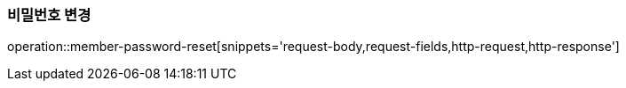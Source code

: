 [[member-reset-password]]
=== 비밀번호 변경

operation::member-password-reset[snippets='request-body,request-fields,http-request,http-response']
